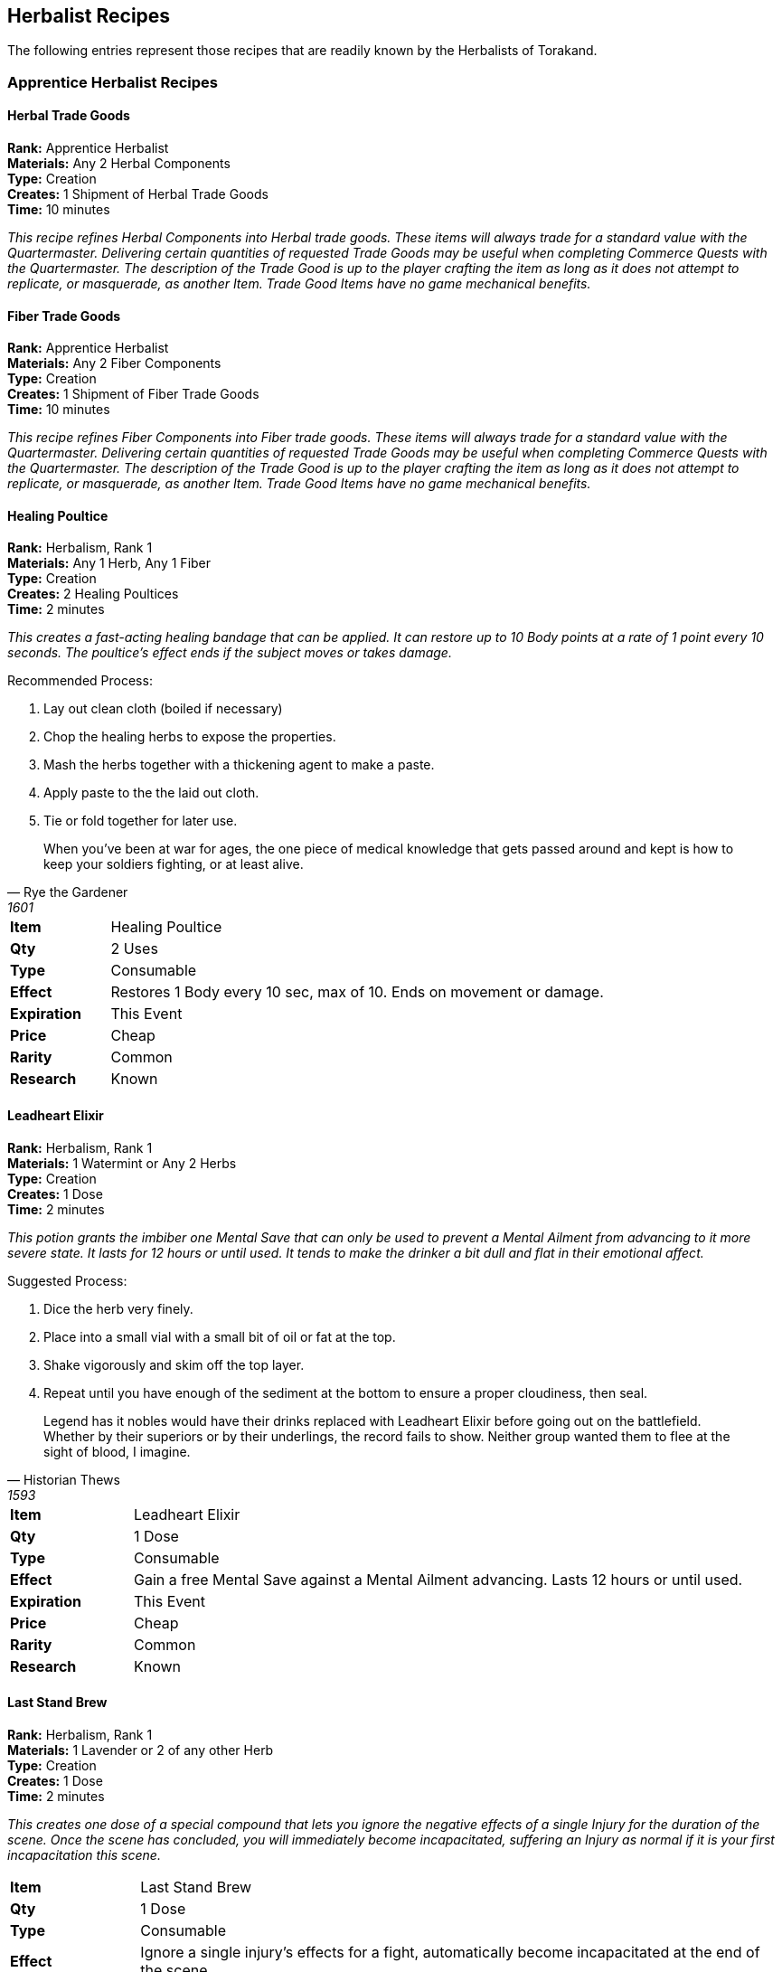 = Herbalist Recipes
:notitle:

== Herbalist Recipes

The following entries represent those recipes that are readily known by the Herbalists of Torakand.

=== Apprentice Herbalist Recipes

==== Herbal Trade Goods
*Rank:* Apprentice Herbalist +
*Materials:* Any 2 Herbal Components +
*Type:* Creation +
*Creates:* 1 Shipment of Herbal Trade Goods +
*Time:* 10 minutes
 
_This recipe refines Herbal Components into Herbal trade goods. These items will always trade for a standard value with the Quartermaster. Delivering certain quantities of requested Trade Goods may be useful when completing Commerce Quests with the Quartermaster. The description of the Trade Good is up to the player crafting the item as long as it does not attempt to replicate, or masquerade, as another Item. Trade Good Items have no game mechanical benefits._

==== Fiber Trade Goods
*Rank:* Apprentice Herbalist +
*Materials:* Any 2 Fiber Components +
*Type:* Creation +
*Creates:* 1 Shipment of Fiber Trade Goods +
*Time:* 10 minutes
 
_This recipe refines Fiber Components into Fiber trade goods. These items will always trade for a standard value with the Quartermaster. Delivering certain quantities of requested Trade Goods may be useful when completing Commerce Quests with the Quartermaster. The description of the Trade Good is up to the player crafting the item as long as it does not attempt to replicate, or masquerade, as another Item. Trade Good Items have no game mechanical benefits._

==== Healing Poultice
*Rank:* Herbalism, Rank 1 +
*Materials:* Any 1 Herb, Any 1 Fiber +
*Type:* Creation +
*Creates:* 2 Healing Poultices +
*Time:* 2 minutes

_This creates a fast-acting healing bandage that can be applied. It can restore up to 10 Body points at a rate of 1 point every 10 seconds. The poultice’s effect ends if the subject moves or takes damage._

Recommended Process:

. Lay out clean cloth (boiled if necessary)
. Chop the healing herbs to expose the properties.
. Mash the herbs together with a thickening agent to make a paste.
. Apply paste to the the laid out cloth. 
. Tie or fold together for later use.

[quote, Rye the Gardener, 1601]
When you’ve been at war for ages, the one piece of medical knowledge that gets passed around and kept is how to keep your soldiers fighting, or at least alive. 

[cols="1,5"]
|===
| *Item* 		| Healing Poultice
| *Qty* 		| 2 Uses
| *Type*		| Consumable 
| *Effect*		| Restores 1 Body every 10 sec, max of 10. Ends on movement or damage.
| *Expiration*	| This Event
| *Price*		| Cheap
| *Rarity*		| Common 
| *Research*	| Known
|=== 

<<<

==== Leadheart Elixir
*Rank:* Herbalism, Rank 1 +
*Materials:* 1 Watermint or Any 2 Herbs +
*Type:* Creation +
*Creates:* 1 Dose +
*Time:* 2 minutes

_This potion grants the imbiber one Mental Save that can only be used to prevent a Mental Ailment from advancing to it more severe state. It lasts for 12 hours or until used. It tends to make the drinker a bit dull and flat in their emotional affect._

Suggested Process: 

. Dice the herb very finely.
. Place into a small vial with a small bit of oil or fat at the top. 
. Shake vigorously and skim off the top layer. 
. Repeat until you have enough of the sediment at the bottom to ensure a proper cloudiness, then seal. 

[quote, Historian Thews, 1593]
Legend has it nobles would have their drinks replaced with Leadheart Elixir before going out on the battlefield. Whether by their superiors or by their underlings, the record fails to show. Neither group wanted them to flee at the sight of blood, I imagine. 

[cols="1,5"]
|===
| *Item* 		| Leadheart Elixir
| *Qty* 		| 1 Dose
| *Type*		| Consumable 
| *Effect*		| Gain a free Mental Save against a Mental Ailment advancing. Lasts 12 hours or until used.
| *Expiration*	| This Event
| *Price*		| Cheap
| *Rarity*		| Common 
| *Research*	| Known
|=== 

<<<

==== Last Stand Brew
*Rank:* Herbalism, Rank 1 +
*Materials:* 1 Lavender or 2 of any other Herb +
*Type:* Creation +
*Creates:* 1 Dose +
*Time:* 2 minutes +

_This creates one dose of a special compound that lets you ignore the negative effects of a single Injury for the duration of the scene. Once the scene has concluded, you will immediately become incapacitated, suffering an Injury as normal if it is your first incapacitation this scene._

[cols="1,5"]
|===
| *Item* 		| Last Stand Brew
| *Qty* 		| 1 Dose
| *Type*		| Consumable 
| *Effect*		| Ignore a single injury’s effects for a fight, automatically become incapacitated at the end of the scene.
| *Expiration*	| This Event
| *Price*		| Cheap
| *Rarity*		| Common 
| *Research*	| Known
|=== 

<<<


==== Explorers Friend
*Rank:* Herbalism, Rank 1 +
*Materials:* One Watermint, One of any Fiber +
*Type:* Creation
*Creates:* 2 Doses
*Time:* 2 minutes

_This recipe creates a compound that can be administered to a person, granting an additional Physical Save against an effect with Poison in the name, a poisonous effect in the environment, or any effect that would cause Sicken. This lasts for 12 hours or until the save is used._
 
[cols="1,5"]
|===
| *Item* 		| Explorer’s Friend
| *Qty* 		| 2 Unses
| *Type*		| Consumable 
| *Effect*		| Gives a save against the first effect of something toxic or poisonous, or an effect that would cause Sicken.
| *Expiration*	| This Event
| *Price*		| Cheap
| *Rarity*		| Common 
| *Research*	| Known
|=== 

<<<

==== Herbalist's Examination

*Rank:* Herbalism, Rank 1 +
*Materials:* Heartrose, 1 other herb
*Type:* Creation +
*Creates:* 1 pill+
*Time:* 2 minutes

Creates a pill. When the pill is added to a potion, the potion will change color to indicate whether the potion is safe to drink.  Although this _can_ be used to detect poison, in civilized communties it has much more use in research and experimentation.  Herbalist's Examination is also frequently used on sea voyages to detect spoiled food and drink


Recommended Process:

. Grind herbs into a course powder
. Combine herbs with a solvent, forming a thick paste
. Shape the paste into a pill and dry slowly.

[quote, Medicus Merle]
"All too many students forget that the distinction between a potion and a poison is the dosage. Dilute
this correctly and your patient will pay you with gratitude for a cure. Dilute it insufficiently and
you'll find that you're paying for the patient's funeral.  I used to make students sample their own
potions, but there were problems......"

[cols="1,5"]
|===
| *Item* 		| Herbalists Examination
| *Qty* 		| 2 Uses
| *Type*		| Creation
| *Effect*		| Detects food/beverage that is unsafe to consume.
| *Expiration*	| One Use
| *Price*		| Cheap
| *Rarity*		| Common 
| *Research*	| Known
|=== 

<<<

==== Animal Cookies

*Rank:* Herbalism, Rank 1 +
*Materials:* binder, herb, meat or grain
*Type:* Creation +
*Creates:* 5 cookies
*Time:* 30 minutes

This recipe generates mall biscuits that can be used to assist witht he Creature Handling skill.  There
are separate variations for carnivores (using meat as an ingredient) or herbivores (using grain as an
ingredient). Omnivores will consume either variation.  There are also different variations to calm the
animal (use lavender as the herb) or to make the animal more aggressive (use firebloom as the herb).
Note that possessing these cookies *does not grant the skill*; it makes the skill easier.  


_OOG: an be reprsented by a biscuit, cookie or poker chip, depending on the rules at the site._

Recommended Process:

. Mix dry ingredients into normal cookie dough; add we ingredients and bake

[quote, Metagarn the shepher]
"Who's a good snellygaster??! You are!! Yes, You are!! Yes, this is for you, nom nom...."

[cols="1,5"]
|===
| *Item* 		| Animal Cookie
| *Qty* 		| 5 cookies
| *Type*		| Creation
| *Effect*		| Assists in Creature Handling
| *Expiration*	| One Use
| *Price*		| Cheap
| *Rarity*		| Common 
| *Research*	| Known
|=== 

<<<

==== Create Spiritual Implement
*Rank:* Herbalism Rank 2 +
*Materials:* 1 Common, 1 Uncommon, and 1 Rare Material, with least one Herb and one Fiber. +
*Type:* Creation +
*Creates:* 1 Ritual Implement +
*Time:* 4 minutes
 
_This item refines materials into a single use Implement for the performance of Spirits rituals. When using this implement, you may either gain a +2 on your Destiny Draw, or spend a point of Grit in place of any common or uncommon material in the ritual. This implement may serve as a Wand for rituals that require it. _

[cols="1,5"]
|===
| *Item:*		| Spiritual Implement
| *Qty:*		| 1
| *Type:*		| Creation
| *Effect:*		| A single use implement for Spirits Rituals that can gain +2 on a Destiny Draw for a ritual or replace a common or uncommon material. Can be empowered into a Wand. 
| *Price:*		| Average
| *Rarity:*		| Common
| *Research:*	| Known
|===
